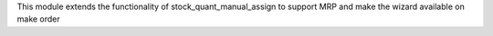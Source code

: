 

This module extends the functionality of stock_quant_manual_assign to support MRP
and make the wizard available on make order
